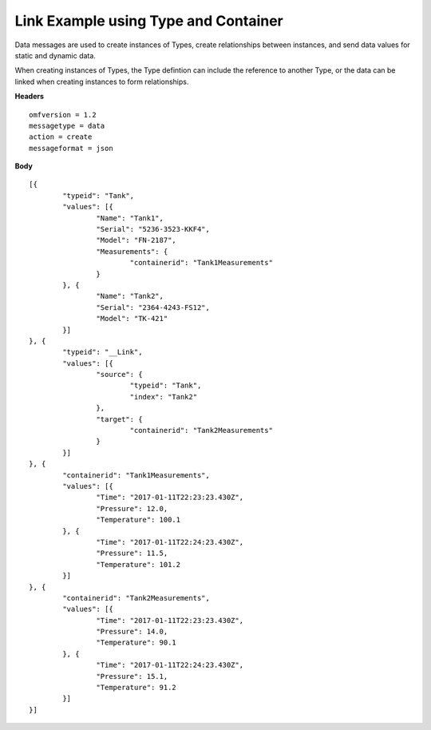 Link Example using Type and Container
^^^^^^^^^^^^^^^^^^^^^^^^^^^^^^^^^^^^^^

Data messages are used to create instances of Types, create relationships between instances, and send data values for static and dynamic data.

When creating instances of Types, the Type defintion can include the reference to another Type, or the data can be linked when creating instances to form relationships.

**Headers**

::
	
	omfversion = 1.2
	messagetype = data
	action = create
	messageformat = json

**Body**

::

	[{
		"typeid": "Tank",
		"values": [{
			"Name": "Tank1",
			"Serial": "5236-3523-KKF4",
			"Model": "FN-2187",
			"Measurements": {
				"containerid": "Tank1Measurements"
			}
		}, {
			"Name": "Tank2",
			"Serial": "2364-4243-FS12",
			"Model": "TK-421"
		}]
	}, {
		"typeid": "__Link",
		"values": [{
			"source": {
				"typeid": "Tank",
				"index": "Tank2"
			},
			"target": {
				"containerid": "Tank2Measurements"
			}
		}]
	}, {
		"containerid": "Tank1Measurements",
		"values": [{
			"Time": "2017-01-11T22:23:23.430Z",
			"Pressure": 12.0,
			"Temperature": 100.1
		}, {
			"Time": "2017-01-11T22:24:23.430Z",
			"Pressure": 11.5,
			"Temperature": 101.2
		}]
	}, {
		"containerid": "Tank2Measurements",
		"values": [{
			"Time": "2017-01-11T22:23:23.430Z",
			"Pressure": 14.0,
			"Temperature": 90.1
		}, {
			"Time": "2017-01-11T22:24:23.430Z",
			"Pressure": 15.1,
			"Temperature": 91.2
		}]
	}]